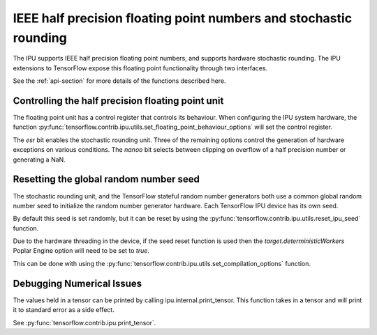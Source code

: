 IEEE half precision floating point numbers and stochastic rounding
------------------------------------------------------------------

The IPU supports IEEE half precision floating point numbers, and supports
hardware stochastic rounding.  The IPU extensions to TensorFlow expose this
floating point functionality through two interfaces.

See the :ref:`api-section` for more details of the functions described here.

Controlling the half precision floating point unit
~~~~~~~~~~~~~~~~~~~~~~~~~~~~~~~~~~~~~~~~~~~~~~~~~~

The floating point unit has a control register that controls its behaviour.
When configuring the IPU system hardware, the function
:py:func:`tensorflow.contrib.ipu.utils.set_floating_point_behaviour_options`
will set the control register.

The `esr` bit enables the stochastic rounding unit. Three of the remaining
options control the generation of hardware exceptions on various conditions.
The `nanoo` bit selects between clipping on overflow of a half precision number
or generating a NaN.

Resetting the global random number seed
~~~~~~~~~~~~~~~~~~~~~~~~~~~~~~~~~~~~~~~

The stochastic rounding unit, and the TensorFlow stateful random number
generators both use a common global random number seed to initialize the
random number generator hardware. Each TensorFlow IPU device has its own seed.

By default this seed is set randomly, but it can be reset by using the
:py:func:`tensorflow.contrib.ipu.utils.reset_ipu_seed` function.

Due to the hardware threading in the device, if the seed reset function is used
then the `target.deterministicWorkers` Poplar Engine option will need to be set
to `true`.

This can be done with using the
:py:func:`tensorflow.contrib.ipu.utils.set_compilation_options` function.

Debugging Numerical Issues
~~~~~~~~~~~~~~~~~~~~~~~~~~

The values held in a tensor can be printed by calling ipu.internal.print_tensor.
This function takes in a tensor and will print it to standard error as a side
effect.

See :py:func:`tensorflow.contrib.ipu.print_tensor`.
